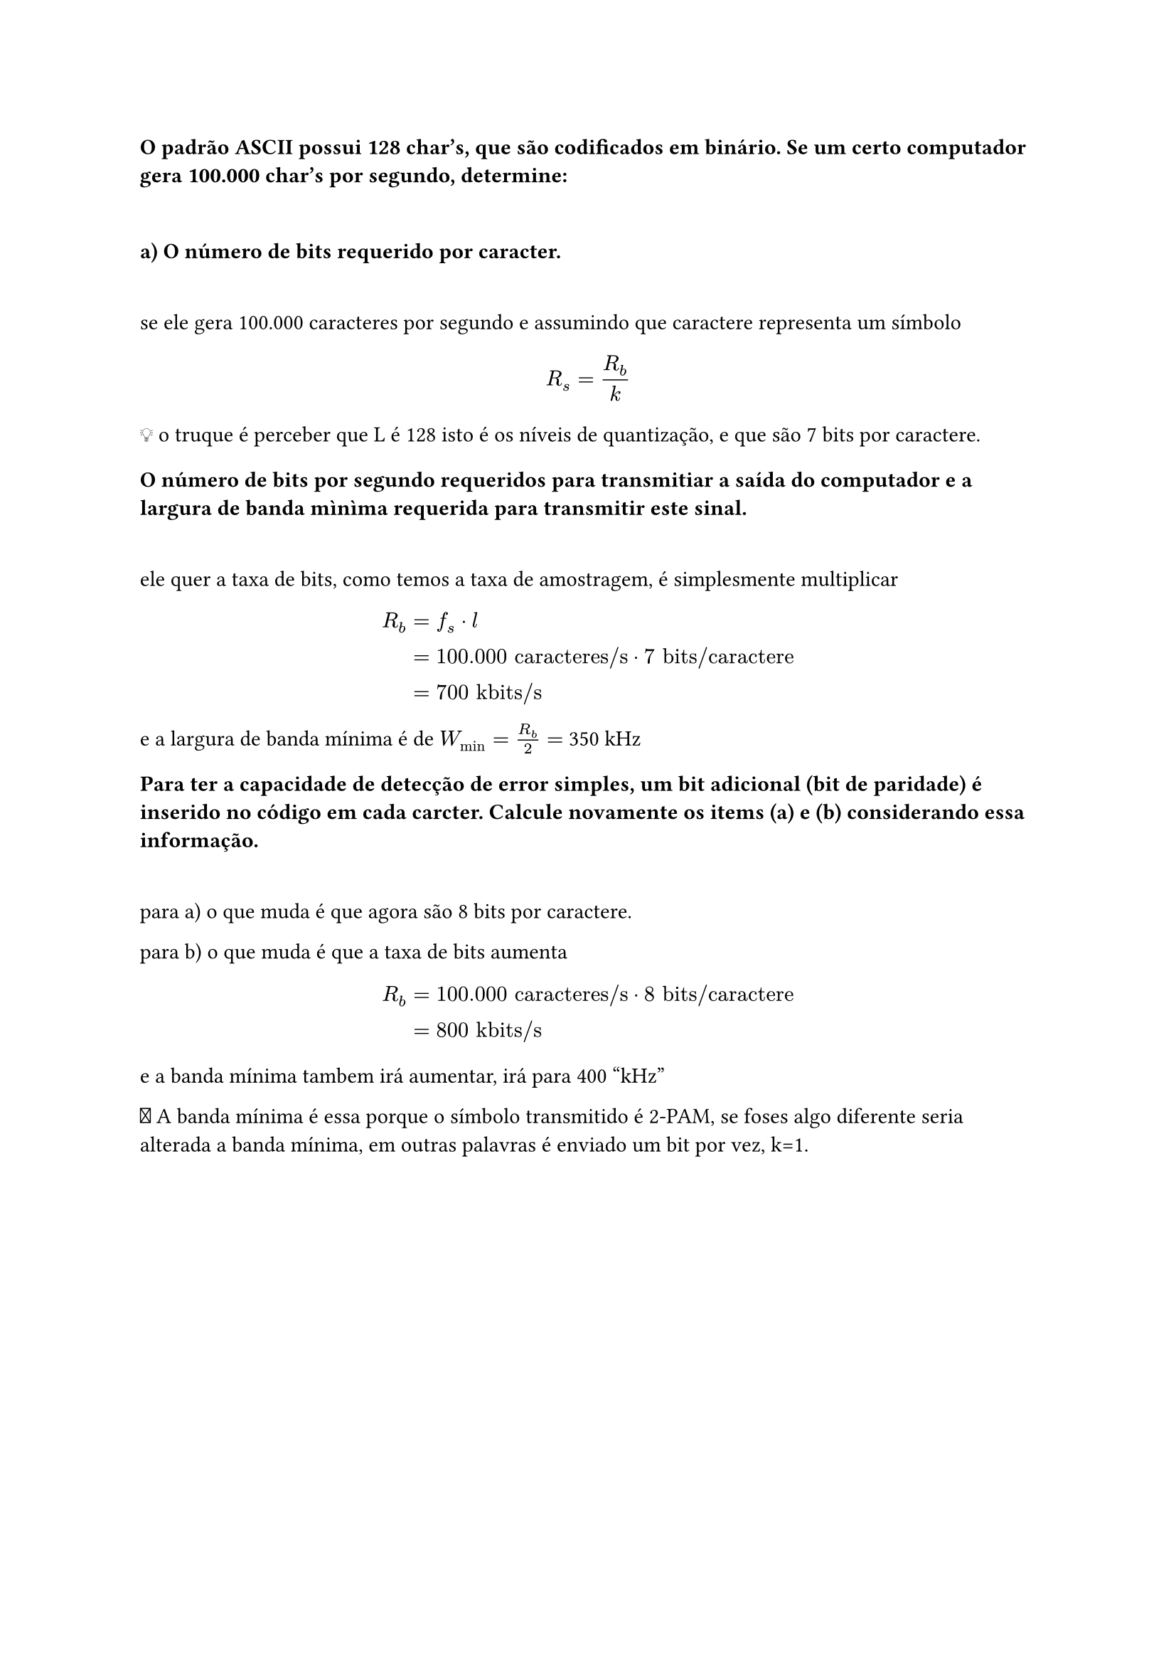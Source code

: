 === O padrão ASCII possui 128 char's, que são codificados em binário. Se um certo computador gera 100.000 char's por segundo, determine:
\

==== a) O número de bits requerido por caracter.
\

se ele gera 100.000 caracteres por segundo e assumindo que caractere representa
um símbolo

#math.equation(block: true, $ R_s &= R_b/ k && \ $)

💡 o truque é perceber que L é 128 isto é os níveis de quantização, e que são 7
bits por caractere.

==== O número de bits por segundo requeridos para transmitiar a saída do computador e a largura de banda mìnìma requerida para transmitir este sinal.
\

ele quer a taxa de bits, como temos a taxa de amostragem, é simplesmente
multiplicar

#math.equation(
  block: true, $ R_b &= f_s dot l                                     && \
      &= 100.000 "caracteres/s" dot 7 "bits/caractere" && \
      &= 700 "kbits/s"                                 && \ $,
)

e a largura de banda mínima é de *$W_"min" = R_b/2 =$* 350 kHz

==== Para ter a capacidade de detecção de error simples, um bit adicional (bit de paridade) é inserido no código em cada carcter. Calcule novamente os items (a) e (b) considerando essa informação.
\

para a) o que muda é que agora são 8 bits por caractere.

para b) o que muda é que a taxa de bits aumenta

#math.equation(
  block: true, $ R_b &= 100.000 "caracteres/s" dot 8 "bits/caractere" && \
      &= 800 "kbits/s"                                 && \ $,
)

e a banda mínima tambem irá aumentar, irá para 400 "kHz"

🚨 A banda mínima é essa porque o símbolo transmitido é 2-PAM, se foses algo
diferente seria alterada a banda mínima, em outras palavras é enviado um bit por
vez, k=1.
